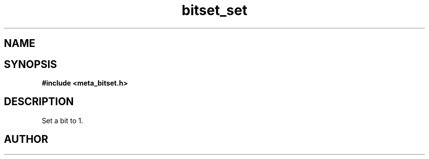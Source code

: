 .TH bitset_set 3 2016-01-30 "" "The Meta C Library"
.SH NAME
.Nm bitset_set
.Nd Set a bit to 1.
.SH SYNOPSIS
.B #include <meta_bitset.h>
.Fo "void bitset_set"
.Fa "bitset b"
.Fa "size_t i"
.Fc
.SH DESCRIPTION
Set a bit to 1.
.SH AUTHOR
.An B. Augestad, bjorn.augestad@gmail.com

